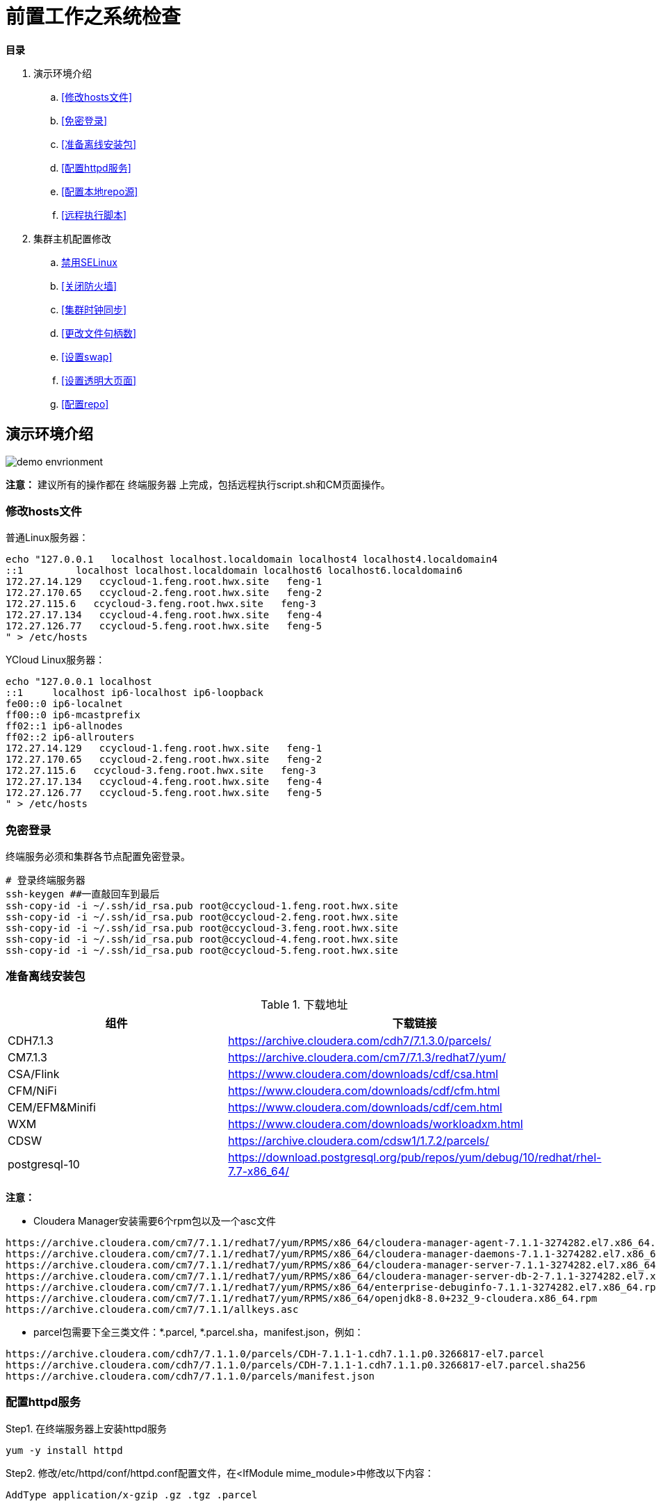= 前置工作之系统检查

**目录**

. 演示环境介绍 +
.. <<修改hosts文件>> +
.. <<免密登录>> +
.. <<准备离线安装包>> +
.. <<配置httpd服务>> +
.. <<配置本地repo源>> +
.. <<远程执行脚本>>
. 集群主机配置修改 +
.. <<禁用SELinux>> +
.. <<关闭防火墙>> +
.. <<集群时钟同步>> +
.. <<更改文件句柄数>> +
.. <<设置swap>> +
.. <<设置透明大页面>> +
.. <<配置repo>>

== 演示环境介绍

image::pictures/OV002.png[demo envrionment]

**注意：** 建议所有的操作都在 `终端服务器` 上完成，包括远程执行script.sh和CM页面操作。

=== 修改hosts文件

普通Linux服务器：
....
echo "127.0.0.1   localhost localhost.localdomain localhost4 localhost4.localdomain4
::1         localhost localhost.localdomain localhost6 localhost6.localdomain6
172.27.14.129   ccycloud-1.feng.root.hwx.site   feng-1
172.27.170.65   ccycloud-2.feng.root.hwx.site   feng-2
172.27.115.6   ccycloud-3.feng.root.hwx.site   feng-3
172.27.17.134   ccycloud-4.feng.root.hwx.site   feng-4
172.27.126.77   ccycloud-5.feng.root.hwx.site   feng-5
" > /etc/hosts
....

YCloud Linux服务器：
....
echo "127.0.0.1	localhost
::1	localhost ip6-localhost ip6-loopback
fe00::0	ip6-localnet
ff00::0	ip6-mcastprefix
ff02::1	ip6-allnodes
ff02::2	ip6-allrouters
172.27.14.129   ccycloud-1.feng.root.hwx.site   feng-1
172.27.170.65   ccycloud-2.feng.root.hwx.site   feng-2
172.27.115.6   ccycloud-3.feng.root.hwx.site   feng-3
172.27.17.134   ccycloud-4.feng.root.hwx.site   feng-4
172.27.126.77   ccycloud-5.feng.root.hwx.site   feng-5
" > /etc/hosts
....

=== 免密登录

终端服务必须和集群各节点配置免密登录。
....
# 登录终端服务器
ssh-keygen ##一直敲回车到最后
ssh-copy-id -i ~/.ssh/id_rsa.pub root@ccycloud-1.feng.root.hwx.site
ssh-copy-id -i ~/.ssh/id_rsa.pub root@ccycloud-2.feng.root.hwx.site
ssh-copy-id -i ~/.ssh/id_rsa.pub root@ccycloud-3.feng.root.hwx.site
ssh-copy-id -i ~/.ssh/id_rsa.pub root@ccycloud-4.feng.root.hwx.site
ssh-copy-id -i ~/.ssh/id_rsa.pub root@ccycloud-5.feng.root.hwx.site
....

=== 准备离线安装包

.下载地址

|===
|组件 |下载链接

|CDH7.1.3
|https://archive.cloudera.com/cdh7/7.1.3.0/parcels/

|CM7.1.3
|https://archive.cloudera.com/cm7/7.1.3/redhat7/yum/

|CSA/Flink
|https://www.cloudera.com/downloads/cdf/csa.html

|CFM/NiFi
|https://www.cloudera.com/downloads/cdf/cfm.html

|CEM/EFM&Minifi
|https://www.cloudera.com/downloads/cdf/cem.html

|WXM
|https://www.cloudera.com/downloads/workloadxm.html

|CDSW
|https://archive.cloudera.com/cdsw1/1.7.2/parcels/

|postgresql-10
|https://download.postgresql.org/pub/repos/yum/debug/10/redhat/rhel-7.7-x86_64/
|===

**注意：**

* Cloudera Manager安装需要6个rpm包以及一个asc文件
....
https://archive.cloudera.com/cm7/7.1.1/redhat7/yum/RPMS/x86_64/cloudera-manager-agent-7.1.1-3274282.el7.x86_64.rpm
https://archive.cloudera.com/cm7/7.1.1/redhat7/yum/RPMS/x86_64/cloudera-manager-daemons-7.1.1-3274282.el7.x86_64.rpm
https://archive.cloudera.com/cm7/7.1.1/redhat7/yum/RPMS/x86_64/cloudera-manager-server-7.1.1-3274282.el7.x86_64.rpm
https://archive.cloudera.com/cm7/7.1.1/redhat7/yum/RPMS/x86_64/cloudera-manager-server-db-2-7.1.1-3274282.el7.x86_64.rpm
https://archive.cloudera.com/cm7/7.1.1/redhat7/yum/RPMS/x86_64/enterprise-debuginfo-7.1.1-3274282.el7.x86_64.rpm
https://archive.cloudera.com/cm7/7.1.1/redhat7/yum/RPMS/x86_64/openjdk8-8.0+232_9-cloudera.x86_64.rpm
https://archive.cloudera.com/cm7/7.1.1/allkeys.asc
....

* parcel包需要下全三类文件：*.parcel, *.parcel.sha，manifest.json，例如：
....
https://archive.cloudera.com/cdh7/7.1.1.0/parcels/CDH-7.1.1-1.cdh7.1.1.p0.3266817-el7.parcel
https://archive.cloudera.com/cdh7/7.1.1.0/parcels/CDH-7.1.1-1.cdh7.1.1.p0.3266817-el7.parcel.sha256
https://archive.cloudera.com/cdh7/7.1.1.0/parcels/manifest.json
....

=== 配置httpd服务

Step1.  在终端服务器上安装httpd服务
....
yum -y install httpd
....

Step2.  修改/etc/httpd/conf/httpd.conf配置文件，在<IfModule mime_module>中修改以下内容：
....
AddType application/x-gzip .gz .tgz .parcel
....

Step3.  保存httpd.conf的修改，并重启httpd服务
....
systemctl restart httpd
systemctl enable httpd
....

=== 配置本地repo源

Step1.  登录终端服务器

Step2.  先挂载操作系统iso文件，然后拷贝到/var/www/html目录
....
mkdir /media/DVD1
mount -o loop CentOS-7-x86_64-DVD-1611.iso /media/DVD1/
mkdir /var/www/html/iso
cp -r /media/DVD1/* /var/www/html/iso/
....

Step3.  将Cloudera Manager安装需要的6个rpm包以及一个asc文件转移到/var/www/html目录 +
然后执行createrepo命令生成rpm元数据。
....
mv cm7.1/ /var/www/html/
createrepo /var/www/html/cm7.1
....

Step4.  将安装postgresql-10需要的rpm包转移到/var/www/html目录 +
然后执行createrepo命令生成rpm元数据。
....
mv postgresql-10/ /var/www/html/
createrepo /var/www/html/postgresql-10
....

Step5.  将CDP安装需要的三个文件转移到/var/www/html目录
....
mv cdh7.1/ /var/www/html/
....

Step6.  其他的rpm包采取类似于CM的方法，parcel包采取类似于CDP的方法。

Step7.  验证浏览器http://<IP_ADDRESS>/cm7.1能否正常访问  

=== 远程执行脚本

. 打开link:install_full_script.sh[install_full_script.sh]，将其中的**部分代码**拷贝到link:script.sh[script.sh]中 +
. 在配置免密登录之后，在**终端服务器**上可以通过以下方式执行脚本：
.. sh link:single_thread_execution.sh[single_thread_execution.sh]
.. sh link:multi_thread_execution.sh[multi_thread_execution.sh]

== 集群主机配置修改

以下部分可以通过link:install_full_script.sh[install_full_script.sh]执行生效。 +
执行方法参见<<远程执行脚本>>

=== 禁用SELinux
....
sed -i 's/SELINUX=.*/SELINUX=disabled/' /etc/selinux/config
setenforce 0
getenforce
....

=== 关闭防火墙
....
systemctl disable firewalld
systemctl stop firewalld
systemctl status firewalld
....

=== 集群时钟同步

先卸载chrony，然后安装ntp，使用ntp来配置各台主机的时钟同步。
....
yum -y remove chrony
yum -y install ntp
systemctl start ntpd
systemctl status ntpd
....

可以将CM服务器作为本地ntp服务器，其它4台主机与其保持同步。

Step1.  CM服务器配置时钟与自己同步：

vim /etc/ntp.conf
....
#server 0.rhel.pool.ntp.org iburst
#server 1.rhel.pool.ntp.org iburst
#server 2.rhel.pool.ntp.org iburst
#server 3.rhel.pool.ntp.org iburst
server  127.127.1.0     # local clock
fudge   127.127.1.0 stratum 10
....

Step2.  其它主机配置和CM服务器去同步：

vim /etc/ntp.conf
....
#server 0.rhel.pool.ntp.org iburst
#server 1.rhel.pool.ntp.org iburst
#server 2.rhel.pool.ntp.org iburst
#server 3.rhel.pool.ntp.org iburst
server 172.27.14.129
....

Step3.  重启所有机器的ntp服务，在所有节点执行ntpq -p命令，左边出现*号表示同步成功。
....
ntpq -p
....

=== 更改文件句柄数

如果file limit低于64000，那么需要增大。

....
ulimit -Sn
ulimit -Hn
echo "fs.file-max = 64000" >> /etc/sysctl.conf
....

=== 设置swap
....
sysctl -a | grep vm.swappiness
echo 1 > /proc/sys/vm/swappiness
sysctl vm.swappiness=1
....

=== 设置透明大页面
....
echo never > /sys/kernel/mm/transparent_hugepage/enabled
echo never > /sys/kernel/mm/transparent_hugepage/defrag
echo "echo never > /sys/kernel/mm/transparent_hugepage/enabled" >> /etc/rc.d/rc.local
echo "echo never > /sys/kernel/mm/transparent_hugepage/defrag" >> /etc/rc.d/rc.local
....

=== 配置repo
....
cat - > /etc/yum.repos.d/local_os.repo << EOF
[osrepo]
name=os_repo
baseurl=http://${IP_ADDRESS}/iso/
enabled=true
gpgcheck=false
EOF

cat - > /etc/yum.repos.d/local_cm.repo << EOF
[cloudera-manager]
name=cm_repo
baseurl=http://${IP_ADDRESS}/cm7.1/
enabled=true
gpgcheck=false
EOF

cat - > /etc/yum.repos.d/local_pg.repo << EOF
[postgresql-10]
name=pg_repo
baseurl=http://${IP_ADDRESS}/postgresql-10/
enabled=true
gpgcheck=false
EOF
....


